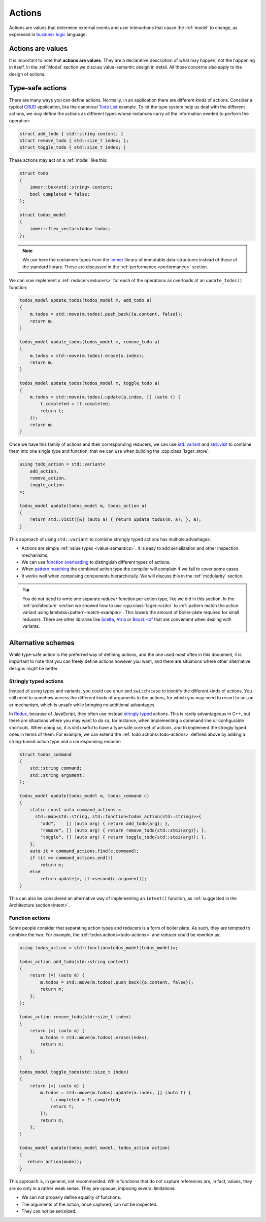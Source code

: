 
.. _action:
.. _actions:

Actions
=======

Actions are values that determine external events and user
interactions that cause the :ref:`model` to change, as expressed in
`business logic`_ language.

.. _business logic: https://en.wikipedia.org/wiki/Business_logic

Actions are values
------------------

It is important to note that **actions are values**.  They are a
declarative description of what may happen, not the happening in
itself. In the :ref:`Model` section we discuss value-semantic design
in detail.  All those concerns also apply to the design of actions.

Type-safe actions
-----------------

There are many ways you can define actions.  Normally, in an
application there are different *kinds* of actions.  Consider a
typical CRUD_ application, like the canonical `Todo List`_ example.
To let the type system help us deal with the different actions, we may
define the actions as different types whose instances carry all the
information needed to perform the operation:

.. _crud: https://en.wikipedia.org/wiki/Create%2C_read%2C_update_and_delete
.. _todo list: http://todomvc.com/examples/elm/

.. _todo-actions:
.. code-block:: c++

   struct add_todo { std::string content; }
   struct remove_todo { std::size_t index; };
   struct toggle_todo { std::size_t index; }

These actions may act on a :ref:`model` like this:

.. code-block:: c++

   struct todo
   {
       immer::box<std::string> content;
       bool completed = false;
   };

   struct todos_model
   {
       immer::flex_vector<todo> todos;
   };

.. note:: We use here the containers types from the Immer_ library of
          immutable data-structures instead of those of the standard
          library.  These are discussed in the :ref:`performance
          <performance>` section.

.. _immer: https://github.com/arximboldi/immer

We can now implement a :ref:`reducer<reducers>` for each of the operations as
overloads of an ``update_todos()`` function:

.. code-block:: c++

   todos_model update_todos(todos_model m, add_todo a)
   {
       m.todos = std::move(m.todos).push_back({a.content, false});
       return m;
   }

   todos_model update_todos(todos_model m, remove_todo a)
   {
       m.todos = std::move(m.todos).erase(a.index);
       return m;
   }

   todos_model update_todos(todos_model m, toggle_todo a)
   {
       m.todos = std::move(m.todos).update(a.index, [] (auto t) {
           t.completed = !t.completed;
           return t;
       });
       return m;
   }

Once we have this family of actions and their corresponding reducers,
we can use `std::variant`_ and `std::visit`_ to combine them into one
single type and function, that we can use when building the
:cpp:class:`lager::store`:

.. _std::variant: https://en.cppreference.com/w/cpp/utility/variant
.. _std::visit: https://en.cppreference.com/w/cpp/utility/variant/visit

.. code-block:: c++

   using todo_action = std::variant<
       add_action,
       remove_action,
       toggle_action
   >;

   todos_model update(todos_model m, todos_action a)
   {
       return std::visit([&] (auto a) { return update_todos(m, a); }, a);
   }

This approach of using ``std::variant`` to combine strongly typed
actions has multiple advantages:

- Actions are simple :ref:`value types <value-semantics>`. It is easy
  to add serialization and other inspection mechanisms.

- We can use `function overloading`_ to distinguish different types of
  actions.

- When `pattern matching`_ the combined action type the compiler will
  complain if we fail to cover some cases.

- It works well when composing components hierarchically. We
  will discuss this in the :ref:`modularity` section.

.. _pattern matching: https://en.wikipedia.org/wiki/Pattern_matching
.. _function overloading: http://www.cplusplus.com/doc/tutorial/functions2/

.. tip:: You do not need to write one separate *reducer* function per
         action type, like we did in this section.  In the
         :ref:`architecture` section we showed how to use
         :cpp:class:`lager::visitor` to :ref:`pattern match the action
         variant using lambdas<pattern-match-example>`.  This lowers
         the amount of boiler-plate required for small reducers.
         There are other libraries like Scelta_, Atria_ or
         `Boost.Hof`_ that are convenient when dealing with variants.

.. _scelta: https://github.com/SuperV1234/scelta
.. _atria: https://github.com/Ableton/atria
.. _Boost.Hof: https://www.boost.org/doc/libs/release/libs/hof/doc/html/doc/index.html

Alternative schemes
-------------------

While type-safe action is the preferred way of defining actions, and
the one used most often in this document, it is important to note that
you can freely define actions however you want, and there are
situations where other alternative designs might be better.

Stringly typed actions
~~~~~~~~~~~~~~~~~~~~~~

Instead of using types and variants, you could use ``enum`` and
``switch``/``case`` to identify the different kinds of actions.  You
still need to somehow access the different kinds of arguments to the
actions, for which you may need to resort to ``union`` or mechanism,
which is unsafe while bringing no additional advantages.

In Redux_, because of JavaScript, they often use instead `stringly
typed`_ actions.  This is rarely advantageous in C++, but there are
situations where you may want to do so, for instance, when
implementing a command line or configurable shortcuts.  When doing so,
it is still useful to have a type safe core set of actions, and to
implement the stringly typed ones in terms of them.  For example, we
can extend the :ref:`todo actions<todo-actions>` defined above by
adding a string-based action type and a corresponding reducer:

.. _redux: https://redux.js.org/basics/actions
.. _stringly typed: http://wiki.c2.com/?StringlyTyped

.. _intent-example:
.. code-block:: c++

   struct todos_command
   {
       std::string command;
       std::string argument;
   };

   todos_model update(todos_model m, todos_command c)
   {
       static const auto command_actions =
         std::map<std::string, std::function<todos_action(std::string)>>{
           "add",    [] (auto arg) { return add_todo{arg}; },
           "remove", [] (auto arg) { return remove_todo{std::stoi(arg)}; },
           "toggle", [] (auto arg) { return toggle_todo{std::stoi(arg)}; },
       };
       auto it = command_actions.find(c.command);
       if (it == command_actions.end())
           return m;
       else
           return update(m, it->second(c.argument));
   }

This can also be considered an alternative way of implementing an
``intent()`` function, as :ref:`suggested in the Architecture
section<intent>`.

Function actions
~~~~~~~~~~~~~~~~

Some people consider that separating action types and reducers is a
form of boiler plate.  As such, they are tempted to combine the two.
For example, the :ref:`todos actions<todo-actions>` and reducer could
be rewriten as:

.. code-block:: c++

   using todos_action = std::function<todos_model(todos_model)>;

   todos_action add_todo(std::string content)
   {
       return [=] (auto m) {
           m.todos = std::move(m.todos).push_back({a.content, false});
           return m;
       };
   };

   todos_action remove_todo(std::size_t index)
   {
       return [=] (auto m) {
           m.todos = std::move(m.todos).erase(index);
           return m;
       };
   }

   todos_model toggle_todo(std::size_t index)
   {
       return [=] (auto m) {
           m.todos = std::move(m.todos).update(a.index, [] (auto t) {
               t.completed = !t.completed;
               return t;
           });
           return m;
       };
   }

   todos_model update(todos_model model, todos_action action)
   {
      return action(model);
   }

This approach is, in general, not recommended.  While functions that
do not capture references are, in fact, values, they are so only in a
rather weak sense.  They are opaque, imposing several limitations:

- We can not properly define equality of functions.
- The arguments of the action, once captured, can not be inspected.
- They can not be serialized.
